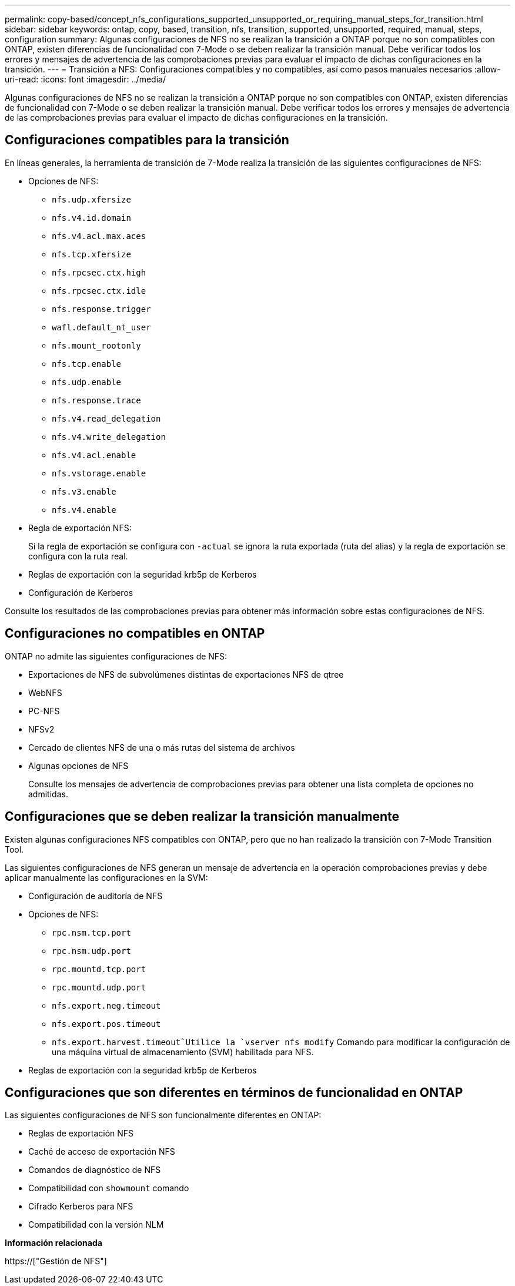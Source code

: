 ---
permalink: copy-based/concept_nfs_configurations_supported_unsupported_or_requiring_manual_steps_for_transition.html 
sidebar: sidebar 
keywords: ontap, copy, based, transition, nfs, transition, supported, unsupported, required, manual, steps, configuration 
summary: Algunas configuraciones de NFS no se realizan la transición a ONTAP porque no son compatibles con ONTAP, existen diferencias de funcionalidad con 7-Mode o se deben realizar la transición manual. Debe verificar todos los errores y mensajes de advertencia de las comprobaciones previas para evaluar el impacto de dichas configuraciones en la transición. 
---
= Transición a NFS: Configuraciones compatibles y no compatibles, así como pasos manuales necesarios
:allow-uri-read: 
:icons: font
:imagesdir: ../media/


[role="lead"]
Algunas configuraciones de NFS no se realizan la transición a ONTAP porque no son compatibles con ONTAP, existen diferencias de funcionalidad con 7-Mode o se deben realizar la transición manual. Debe verificar todos los errores y mensajes de advertencia de las comprobaciones previas para evaluar el impacto de dichas configuraciones en la transición.



== Configuraciones compatibles para la transición

En líneas generales, la herramienta de transición de 7-Mode realiza la transición de las siguientes configuraciones de NFS:

* Opciones de NFS:
+
** `nfs.udp.xfersize`
** `nfs.v4.id.domain`
** `nfs.v4.acl.max.aces`
** `nfs.tcp.xfersize`
** `nfs.rpcsec.ctx.high`
** `nfs.rpcsec.ctx.idle`
** `nfs.response.trigger`
** `wafl.default_nt_user`
** `nfs.mount_rootonly`
** `nfs.tcp.enable`
** `nfs.udp.enable`
** `nfs.response.trace`
** `nfs.v4.read_delegation`
** `nfs.v4.write_delegation`
** `nfs.v4.acl.enable`
** `nfs.vstorage.enable`
** `nfs.v3.enable`
** `nfs.v4.enable`


* Regla de exportación NFS:
+
Si la regla de exportación se configura con `-actual` se ignora la ruta exportada (ruta del alias) y la regla de exportación se configura con la ruta real.

* Reglas de exportación con la seguridad krb5p de Kerberos
* Configuración de Kerberos


Consulte los resultados de las comprobaciones previas para obtener más información sobre estas configuraciones de NFS.



== Configuraciones no compatibles en ONTAP

ONTAP no admite las siguientes configuraciones de NFS:

* Exportaciones de NFS de subvolúmenes distintas de exportaciones NFS de qtree
* WebNFS
* PC-NFS
* NFSv2
* Cercado de clientes NFS de una o más rutas del sistema de archivos
* Algunas opciones de NFS
+
Consulte los mensajes de advertencia de comprobaciones previas para obtener una lista completa de opciones no admitidas.





== Configuraciones que se deben realizar la transición manualmente

Existen algunas configuraciones NFS compatibles con ONTAP, pero que no han realizado la transición con 7-Mode Transition Tool.

Las siguientes configuraciones de NFS generan un mensaje de advertencia en la operación comprobaciones previas y debe aplicar manualmente las configuraciones en la SVM:

* Configuración de auditoría de NFS
* Opciones de NFS:
+
** `rpc.nsm.tcp.port`
** `rpc.nsm.udp.port`
** `rpc.mountd.tcp.port`
** `rpc.mountd.udp.port`
** `nfs.export.neg.timeout`
** `nfs.export.pos.timeout`
** `nfs.export.harvest.timeout`Utilice la `vserver nfs modify` Comando para modificar la configuración de una máquina virtual de almacenamiento (SVM) habilitada para NFS.


* Reglas de exportación con la seguridad krb5p de Kerberos




== Configuraciones que son diferentes en términos de funcionalidad en ONTAP

Las siguientes configuraciones de NFS son funcionalmente diferentes en ONTAP:

* Reglas de exportación NFS
* Caché de acceso de exportación NFS
* Comandos de diagnóstico de NFS
* Compatibilidad con `showmount` comando
* Cifrado Kerberos para NFS
* Compatibilidad con la versión NLM


*Información relacionada*

https://["Gestión de NFS"]
